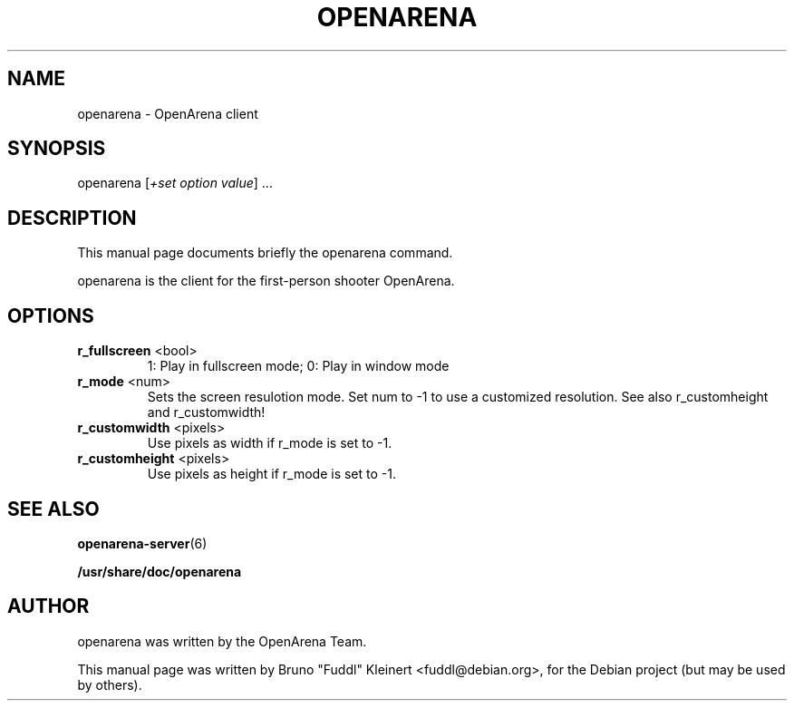 .TH OPENARENA "6" "July 2009" "openarena 0.8.8-r1" "Games"
.SH NAME
openarena - OpenArena client
.SH SYNOPSIS
openarena [\fI\,+set option value\/\fR] ...
.SH DESCRIPTION
This manual page documents briefly the openarena command.
.PP
openarena is the client for the first-person shooter OpenArena.
.SH OPTIONS
.TP
\fB\/r_fullscreen\fR <bool>
1: Play in fullscreen mode; 0: Play in window mode
.TP
\fB\/r_mode\fR <num>
Sets the screen resulotion mode. Set num to -1 to use a customized resolution. See also r_customheight and r_customwidth!
.TP
\fB\/r_customwidth\fR <pixels>
Use pixels as width if r_mode is set to -1.
.TP
\fB\/r_customheight\fR <pixels>
Use pixels as height if r_mode is set to -1.
.SH SEE ALSO
\fB\/openarena-server\fR(6)
.PP
\fB\//usr/share/doc/openarena\fR
.SH AUTHOR
openarena was written by the OpenArena Team.
.PP
This manual page was written by Bruno "Fuddl" Kleinert <fuddl@debian.org>, for the Debian project (but may be used by others).
